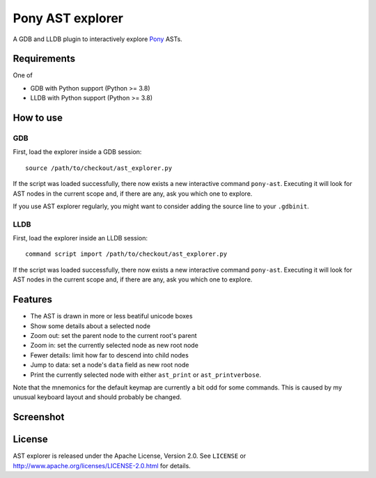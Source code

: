 =================
Pony AST explorer
=================

A GDB and LLDB plugin to interactively explore Pony_ ASTs.


Requirements
============

One of

* GDB with Python support (Python >= 3.8)
* LLDB with Python support (Python >= 3.8)


How to use
==========

GDB
---

First, load the explorer inside a GDB session::

  source /path/to/checkout/ast_explorer.py

If the script was loaded successfully, there now exists a new interactive
command ``pony-ast``. Executing it will look for AST nodes in the current scope
and, if there are any, ask you which one to explore.

If you use AST explorer regularly, you might want to consider adding the source
line to your ``.gdbinit``.


LLDB
----

First, load the explorer inside an LLDB session::

   command script import /path/to/checkout/ast_explorer.py

If the script was loaded successfully, there now exists a new interactive
command ``pony-ast``. Executing it will look for AST nodes in the current scope
and, if there are any, ask you which one to explore.


Features
========

* The AST is drawn in more or less beatiful unicode boxes
* Show some details about a selected node
* Zoom out: set the parent node to the current root's parent
* Zoom in: set the currently selected node as new root node
* Fewer details: limit how far to descend into child nodes
* Jump to data: set a node's ``data`` field as new root node
* Print the currently selected node with either ``ast_print`` or
  ``ast_printverbose``.

Note that the mnemonics for the default keymap are currently a bit odd for some
commands. This is caused by my unusual keyboard layout and should probably be
changed.


Screenshot
==========

.. image:: https://trundle.github.io/pony-ast-explorer/ast-explorer.png


License
=======

AST explorer is released under the Apache License, Version 2.0. See ``LICENSE``
or http://www.apache.org/licenses/LICENSE-2.0.html for details.


.. _Pony: https://www.ponylang.io/
